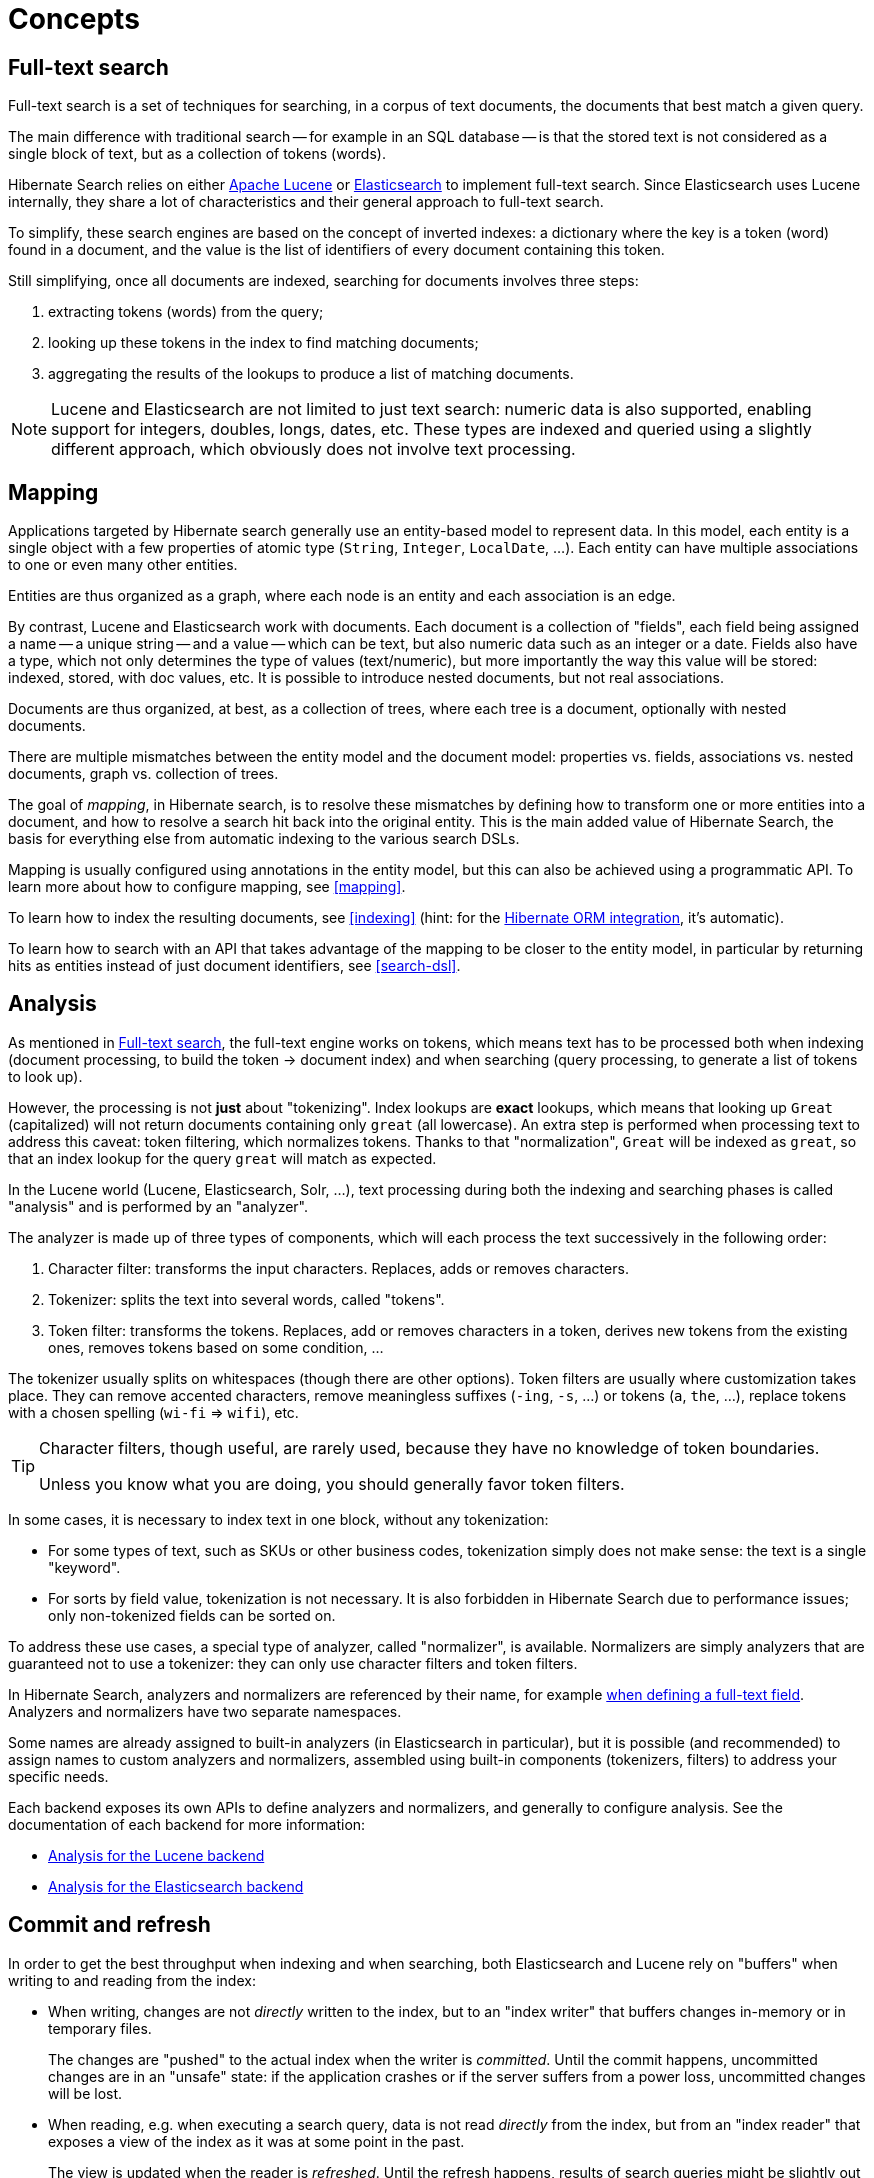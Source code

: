 [[concepts]]
= [[_concepts]] Concepts

[[concepts-full-text]]
== Full-text search

Full-text search is a set of techniques for searching,
in a corpus of text documents,
the documents that best match a given query.

The main difference with traditional search -- for example in an SQL database --
is that the stored text is not considered as a single block of text,
but as a collection of tokens (words).

Hibernate Search relies on either http://lucene.apache.org/[Apache Lucene]
or https://www.elastic.co/products/elasticsearch[Elasticsearch]
to implement full-text search.
Since Elasticsearch uses Lucene internally,
they share a lot of characteristics and their general approach to full-text search.

To simplify, these search engines are based on the concept of inverted indexes:
a dictionary where the key is a token (word) found in a document,
and the value is the list of identifiers of every document containing this token.

Still simplifying, once all documents are indexed,
searching for documents involves three steps:

. extracting tokens (words) from the query;
. looking up these tokens in the index to find matching documents;
. aggregating the results of the lookups to produce a list of matching documents.

[NOTE]
====
Lucene and Elasticsearch are not limited to just text search: numeric data is also supported,
enabling support for integers, doubles, longs, dates, etc.
These types are indexed and queried using a slightly different approach,
which obviously does not involve text processing.
====

[[concepts-mapping]]
== Mapping

Applications targeted by Hibernate search generally use an entity-based model to represent data.
In this model, each entity is a single object with a few properties of atomic type
(`String`, `Integer`, `LocalDate`, ...).
Each entity can have multiple associations to one or even many other entities.

Entities are thus organized as a graph,
where each node is an entity and each association is an edge.

By contrast, Lucene and Elasticsearch work with documents.
Each document is a collection of "fields",
each field being assigned a name -- a unique string --
and a value -- which can be text, but also numeric data such as an integer or a date.
Fields also have a type, which not only determines the type of values (text/numeric),
but more importantly the way this value will be stored: indexed, stored, with doc values, etc.
It is possible to introduce nested documents, but not real associations.

Documents are thus organized, at best, as a collection of trees,
where each tree is a document, optionally with nested documents.

There are multiple mismatches between the entity model and the document model:
properties vs. fields, associations vs. nested documents, graph vs. collection of trees.

The goal of _mapping_, in Hibernate search, is to resolve these mismatches
by defining how to transform one or more entities into a document,
and how to resolve a search hit back into the original entity.
This is the main added value of Hibernate Search,
the basis for everything else from automatic indexing to the various search DSLs.

Mapping is usually configured using annotations in the entity model,
but this can also be achieved using a programmatic API.
To learn more about how to configure mapping, see <<mapping>>.

To learn how to index the resulting documents, see <<indexing>>
(hint: for the <<mapper-orm,Hibernate ORM integration>>, it's automatic).

To learn how to search with an API
that takes advantage of the mapping to be closer to the entity model,
in particular by returning hits as entities instead of just document identifiers,
see <<search-dsl>>.

[[concepts-analysis]]
== [[analyzer]] Analysis

As mentioned in <<concepts-full-text>>,
the full-text engine works on tokens,
which means text has to be processed
both when indexing (document processing, to build the token -> document index)
and when searching (query processing, to generate a list of tokens to look up).

However, the processing is not *just* about "tokenizing".
Index lookups are *exact* lookups,
which means that looking up `Great` (capitalized) will not return documents containing only `great` (all lowercase).
An extra step is performed when processing text to address this caveat:
token filtering, which normalizes tokens.
Thanks to that "normalization",
`Great` will be indexed as `great`,
so that an index lookup for the query `great` will match as expected.

In the Lucene world (Lucene, Elasticsearch, Solr, ...),
text processing during both the indexing and searching phases
is called "analysis" and is performed by an "analyzer".

The analyzer is made up of three types of components,
which will each process the text successively in the following order:

. Character filter: transforms the input characters. Replaces, adds or removes characters.
. Tokenizer: splits the text into several words, called "tokens".
. Token filter: transforms the tokens. Replaces, add or removes characters in a token,
derives new tokens from the existing ones, removes tokens based on some condition, ...

The tokenizer usually splits on whitespaces (though there are other options).
Token filters are usually where customization takes place.
They can remove accented characters,
remove meaningless suffixes (`-ing`, `-s`, ...)
or tokens (`a`, `the`, ...),
replace tokens with a chosen spelling (`wi-fi` => `wifi`),
etc.

[TIP]
====
Character filters, though useful, are rarely used,
because they have no knowledge of token boundaries.

Unless you know what you are doing,
you should generally favor token filters.
====

In some cases, it is necessary to index text in one block,
without any tokenization:

* For some types of text, such as SKUs or other business codes,
tokenization simply does not make sense: the text is a single "keyword".
* For sorts by field value, tokenization is not necessary.
It is also forbidden in Hibernate Search due to performance issues;
only non-tokenized fields can be sorted on.

To address these use cases,
a special type of analyzer, called "normalizer", is available.
Normalizers are simply analyzers that are guaranteed not to use a tokenizer:
they can only use character filters and token filters.

In Hibernate Search, analyzers and normalizers are referenced by their name,
for example <<mapping-directfieldmapping-analyzer,when defining a full-text field>>.
Analyzers and normalizers have two separate namespaces.

Some names are already assigned to built-in analyzers (in Elasticsearch in particular),
but it is possible (and recommended) to assign names to custom analyzers and normalizers,
assembled using built-in components (tokenizers, filters) to address your specific needs.

Each backend exposes its own APIs to define analyzers and normalizers,
and generally to configure analysis.
See the documentation of each backend for more information:

* <<backend-lucene-analysis,Analysis for the Lucene backend>>
* <<backend-elasticsearch-analysis,Analysis for the Elasticsearch backend>>

[[concepts-commit-refresh]]
== Commit and refresh

In order to get the best throughput when indexing and when searching,
both Elasticsearch and Lucene rely on "buffers" when writing to and reading from the index:

* When writing, changes are not _directly_ written to the index,
but to an "index writer" that buffers changes in-memory or in temporary files.
+
The changes are "pushed" to the actual index when the writer is _committed_.
Until the commit happens, uncommitted changes are in an "unsafe" state:
if the application crashes or if the server suffers from a power loss,
uncommitted changes will be lost.
* When reading, e.g. when executing a search query,
data is not read _directly_ from the index,
but from an "index reader" that exposes a view of the index as it was at some point in the past.
+
The view is updated when the reader is _refreshed_.
Until the refresh happens, results of search queries might be slightly out of date:
documents added since the last refresh will be missing,
documents delete since the last refresh will still be there, etc.

Unsafe changes and out-of-sync indexes are obviously undesirable,
but they are a trade-off that improves performance.

Different factors influence when refreshes and commit happen:

* <<indexing-automatic,Automatic indexing>> and <<indexing-plan,indexing plans>> will, by default,
require that a commit of the index writer is performed after each set of changes,
meaning the changes are safe after the Hibernate ORM transaction commit returns (for the <<mapper-orm,Hibernate ORM integration>>)
or the ``SearchSession``'s `close()` method returns (for the <<mapper-pojo-standalone,Standalone POJO Mapper>>).
However, no refresh is requested by default, meaning the changes may only be visible at a later time,
when the backend decides to refresh the index reader.
This behavior can be customized by setting a different <<indexing-plan-synchronization,synchronization strategy>>.
* The <<indexing-massindexer,mass indexer>>
will not require any commit or refresh until the very end of mass indexing,
to maximize indexing throughput.
* Whenever there are no particular commit or refresh requirements,
backend defaults will apply:
** See <<backend-elasticsearch-io,here for Elasticsearch>>.
** See <<backend-lucene-io,here for Lucene>>.
* A commit may be forced explicitly through the <<indexing-workspace-flush,`flush()` API>>.
* A refresh may be forced explicitly though the <<indexing-workspace-flush,`refresh()` API>>.

[NOTE]
====
Even though we use the word "commit",
this is not the same concept as a commit in relational database transactions:
there is no transaction and no "rollback" is possible.

There is no concept of isolation, either.
After a refresh, *all* changes to the index are taken into account:
those committed to the index, but also those that are still buffered in the index writer.

For this reason, commits and refreshes can be treated as completely orthogonal concepts:
certain setups will occasionally lead to committed changes not being visible in search queries,
while others will allow even uncommitted changes to be visible in search queries.
====

[[concepts-sharding-routing]]
== Sharding and routing

Sharding consists in splitting index data into multiple "smaller indexes", called shards,
in order to improve performance when dealing with large amounts of data.

In Hibernate Search, similarly to Elasticsearch,
another concept is closely related to sharding: routing.
Routing consists in resolving a document identifier,
or generally any string called a "routing key",
into the corresponding shard.

When indexing:

* A document identifier and optionally a routing key
are generated from the indexed entity.
* The document, along with its identifier and optionally its routing key,
is passed to the backend.
* The backend "routes" the document to the correct shard,
and adds the routing key (if any) to a special field in the document (so that it's indexed).
* The document is indexed in that shard.

When searching:

* The search query can optionally be passed one or more routing keys.
* If no routing key is passed,
the query will be executed on all shards.
* If one or more routing keys are passed:
** The backend resolves these routing keys into a set of shards,
and the query will only be executed on all shards,
ignoring the other shards.
** A filter is added to the query so that only documents indexed with
one of the given routing keys are matched.

Sharding, then, can be leveraged to boost performance in two ways:

* When indexing: a sharded index can spread the "stress" onto multiple shards,
which can be located on different disks (Lucene)
or different servers (Elasticsearch).
* When searching: if one property, let's call it `category`,
is often used to select a subset of documents,
this property can be <<bridge-routingbridge-routingkey,defined as a routing key in the mapping>>,
so that it's used to route documents instead of the document ID.
As a result, documents with the same value for `category` will be indexed in the same shard.
Then when searching, if a query already filters documents so that it is known that the hits
will all have the same value for `category`,
the query can be manually <<search-dsl-query-routing,routed to the shards containing documents with this value>>,
*and the other shards can be ignored*.

To enable sharding, some configuration is required:

* The backends require explicit configuration:
see <<backend-lucene-configuration-sharding,here for Lucene>>
and <<backend-elasticsearch-configuration-sharding,here for Elasticsearch>>.
* In most cases, document IDs are used to route documents to shards by default.
This does not allow taking advantage of routing when searching,
which requires multiple documents to share the same routing key.
Applying routing to a search query in that case will return at most one result.
To explicitly define the routing key to assign to each document,
assign <<bridge-routingbridge-routingkey,routing bridges>> to your entities.

[WARNING]
====
Sharding is static by nature: each index is expected to have the same shards, with the same identifiers,
from one boot to the other.
Changing the number of shards or their identifiers will require full reindexing.
====
